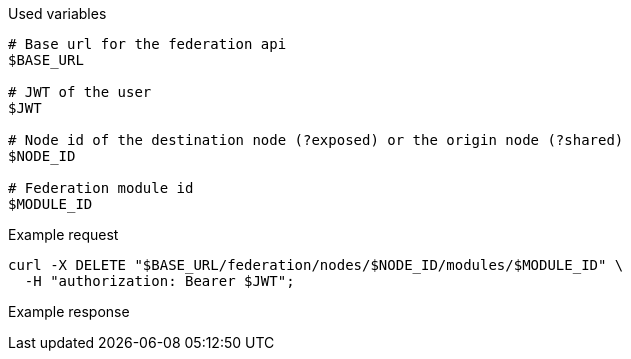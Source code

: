 .Used variables
[source,bash]
----
# Base url for the federation api
$BASE_URL

# JWT of the user
$JWT

# Node id of the destination node (?exposed) or the origin node (?shared)
$NODE_ID

# Federation module id
$MODULE_ID
----

.Example request
[source,bash]
----
curl -X DELETE "$BASE_URL/federation/nodes/$NODE_ID/modules/$MODULE_ID" \
  -H "authorization: Bearer $JWT";
----

.Example response
[source,bash]
----
----
